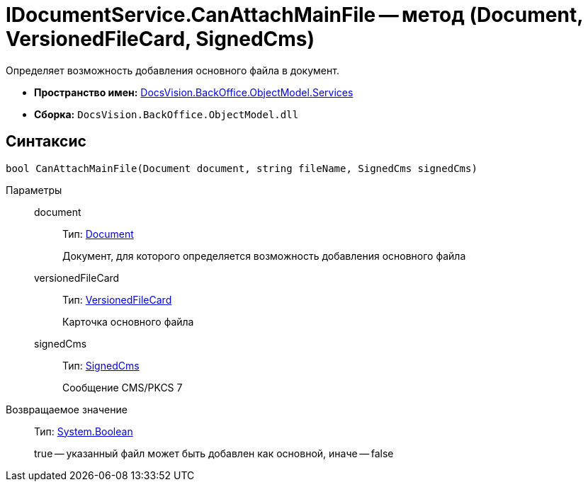 = IDocumentService.CanAttachMainFile -- метод (Document, VersionedFileCard, SignedCms)

Определяет возможность добавления основного файла в документ.

* *Пространство имен:* xref:api/DocsVision/BackOffice/ObjectModel/Services/Services_NS.adoc[DocsVision.BackOffice.ObjectModel.Services]
* *Сборка:* `DocsVision.BackOffice.ObjectModel.dll`

== Синтаксис

[source,csharp]
----
bool CanAttachMainFile(Document document, string fileName, SignedCms signedCms)
----

Параметры::
document:::
Тип: xref:api/DocsVision/BackOffice/ObjectModel/Document_CL.adoc[Document]
+
Документ, для которого определяется возможность добавления основного файла
versionedFileCard:::
Тип: xref:api/DocsVision/Platform/ObjectManager/SystemCards/VersionedFileCard_CL.adoc[VersionedFileCard]
+
Карточка основного файла
signedCms:::
Тип: https://msdn.microsoft.com/ru-ru/library/system.security.cryptography.pkcs.signedcms.aspx[SignedCms]
+
Сообщение CMS/PKCS 7

Возвращаемое значение::
Тип: http://msdn.microsoft.com/ru-ru/library/system.boolean.aspx[System.Boolean]
+
true -- указанный файл может быть добавлен как основной, иначе -- false
